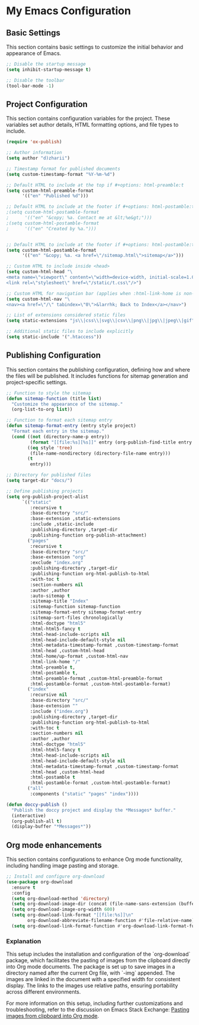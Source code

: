 * My Emacs Configuration
** Basic Settings
This section contains basic settings to customize the initial behavior and appearance of Emacs.

#+BEGIN_SRC emacs-lisp
;; Disable the startup message
(setq inhibit-startup-message t)

;; Disable the toolbar
(tool-bar-mode -1)
#+END_SRC

** Project Configuration
This section contains configuration variables for the project. These variables set author details, HTML formatting options, and file types to include.

#+BEGIN_SRC emacs-lisp
(require 'ox-publish)

;; Author information
(setq author "d)zharii")

;; Timestamp format for published documents
(setq custom-timestamp-format "%Y-%m-%d")

;; Default HTML to include at the top if #+options: html-preamble:t
(setq custom-html-preamble-format
      '(("en" "Published %d")))

;; Default HTML to include at the footer if #+options: html-postamble:t
;(setq custom-html-postamble-format
;      '(("en" "&copy; %a. Contact me at &lt;%e&gt;")))
;(setq custom-html-postamble-format
;      '(("en" "Created by %a.")))


;; Default HTML to include at the footer if #+options: html-postamble:t
(setq custom-html-postamble-format
      '(("en" "&copy; %a. <a href=\"/sitemap.html\">sitemap</a>")))

;; Custom HTML to include inside <head>
(setq custom-html-head "\
<meta name=\"viewport\" content=\"width=device-width, initial-scale=1.0\">
<link rel=\"stylesheet\" href=\"/static/t.css\"/>")

;; Custom HTML for navigation bar (applies when :html-link-home is non-nil)
(setq custom-html-nav "\
<nav><a href=\"/\" tabindex=\"0\">&larrhk; Back to Index</a></nav>")

;; List of extensions considered static files
(setq static-extensions "js\\|css\\|svg\\|csv\\|png\\|jpg\\|jpeg\\|gif")

;; Additional static files to include explicitly
(setq static-include '(".htaccess"))
#+END_SRC

** Publishing Configuration
This section contains the publishing configuration, defining how and where the files will be published. It includes functions for sitemap generation and project-specific settings.

#+BEGIN_SRC emacs-lisp
;; Function to style the sitemap
(defun sitemap-function (title list)
  "Customize the appearance of the sitemap."
  (org-list-to-org list))

;; Function to format each sitemap entry
(defun sitemap-format-entry (entry style project)
  "Format each entry in the sitemap."
  (cond ((not (directory-name-p entry))
         (format "[[file:%s][%s]]" entry (org-publish-find-title entry project)))
        ((eq style 'tree)
         (file-name-nondirectory (directory-file-name entry)))
        (t
         entry)))

;; Directory for published files
(setq target-dir "docs/")

;; Define publishing projects
(setq org-publish-project-alist
      `(("static"
         :recursive t
         :base-directory "src/"
         :base-extension ,static-extensions
         :include ,static-include
         :publishing-directory ,target-dir
         :publishing-function org-publish-attachment)
        ("pages"
         :recursive t
         :base-directory "src/"
         :base-extension "org"
         :exclude "index.org"
         :publishing-directory ,target-dir
         :publishing-function org-html-publish-to-html
         :with-toc t
         :section-numbers nil
         :author ,author
         :auto-sitemap t
         :sitemap-title "Index"
         :sitemap-function sitemap-function
         :sitemap-format-entry sitemap-format-entry
         :sitemap-sort-files chronologically
         :html-doctype "html5"
         :html-html5-fancy t
         :html-head-include-scripts nil
         :html-head-include-default-style nil
         :html-metadata-timestamp-format ,custom-timestamp-format
         :html-head ,custom-html-head
         :html-home/up-format ,custom-html-nav
         :html-link-home "/"
         :html-preamble t,
         :html-postamble t,
         :html-preamble-format ,custom-html-preamble-format
         :html-postamble-format ,custom-html-postamble-format)
        ("index"
         :recursive nil
         :base-directory "src/"
         :base-extension ""
         :include ("index.org")
         :publishing-directory ,target-dir
         :publishing-function org-html-publish-to-html
         :with-toc t
         :section-numbers nil
         :author ,author
         :html-doctype "html5"
         :html-html5-fancy t
         :html-head-include-scripts nil
         :html-head-include-default-style nil
         :html-metadata-timestamp-format ,custom-timestamp-format
         :html-head ,custom-html-head
         :html-postamble t
         :html-postamble-format ,custom-html-postamble-format)
        ("all"
         :components ("static" "pages" "index"))))

(defun doccy-publish ()
  "Publish the doccy project and display the *Messages* buffer."
  (interactive)
  (org-publish-all t)
  (display-buffer "*Messages*"))

#+END_SRC

** Org mode enhancements
This section contains configurations to enhance Org mode functionality, including handling image pasting and storage.

#+BEGIN_SRC emacs-lisp
;; Install and configure org-download
(use-package org-download
  :ensure t
  :config
  (setq org-download-method 'directory)
  (setq org-download-image-dir (concat (file-name-sans-extension (buffer-file-name)) ".assets"))
  (setq org-download-image-org-width 600)
  (setq org-download-link-format "[[file:%s]]\n"
        org-download-abbreviate-filename-function #'file-relative-name)
  (setq org-download-link-format-function #'org-download-link-format-function-default))
#+END_SRC

*** Explanation
This setup includes the installation and configuration of the `org-download` package, which facilitates the pasting of images from the clipboard directly into Org mode documents. The package is set up to save images in a directory named after the current Org file, with `-img` appended. The images are linked in the document with a specified width for consistent display. The links to the images use relative paths, ensuring portability across different environments.

For more information on this setup, including further customizations and troubleshooting, refer to the discussion on Emacs Stack Exchange:
[[https://emacs.stackexchange.com/questions/71100/pasting-images-from-clipboard-into-orgmode][Pasting images from clipboard into Org mode]].
